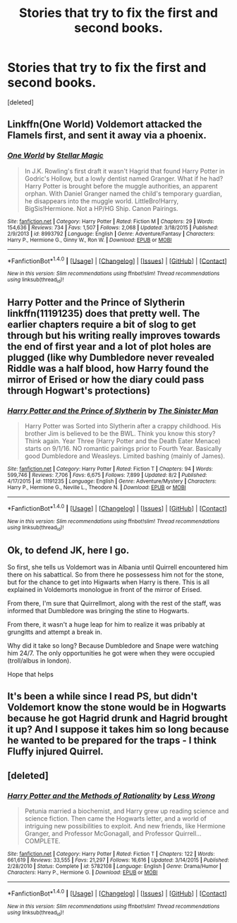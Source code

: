 #+TITLE: Stories that try to fix the first and second books.

* Stories that try to fix the first and second books.
:PROPERTIES:
:Score: 5
:DateUnix: 1504394029.0
:DateShort: 2017-Sep-03
:FlairText: Request
:END:
[deleted]


** Linkffn(One World) Voldemort attacked the Flamels first, and sent it away via a phoenix.
:PROPERTIES:
:Author: Jahoan
:Score: 2
:DateUnix: 1504395043.0
:DateShort: 2017-Sep-03
:END:

*** [[http://www.fanfiction.net/s/8993792/1/][*/One World/*]] by [[https://www.fanfiction.net/u/2990170/Stellar-Magic][/Stellar Magic/]]

#+begin_quote
  In J.K. Rowling's first draft it wasn't Hagrid that found Harry Potter in Godric's Hollow, but a lowly dentist named Granger. What if he had? Harry Potter is brought before the muggle authorities, an apparent orphan. With Daniel Granger named the child's temporary guardian, he disappears into the muggle world. LittleBro!Harry, BigSis!Hermione. Not a HP/HG Ship. Canon Pairings.
#+end_quote

^{/Site/: [[http://www.fanfiction.net/][fanfiction.net]] *|* /Category/: Harry Potter *|* /Rated/: Fiction M *|* /Chapters/: 29 *|* /Words/: 154,636 *|* /Reviews/: 734 *|* /Favs/: 1,507 *|* /Follows/: 2,068 *|* /Updated/: 3/18/2015 *|* /Published/: 2/9/2013 *|* /id/: 8993792 *|* /Language/: English *|* /Genre/: Adventure/Fantasy *|* /Characters/: Harry P., Hermione G., Ginny W., Ron W. *|* /Download/: [[http://www.ff2ebook.com/old/ffn-bot/index.php?id=8993792&source=ff&filetype=epub][EPUB]] or [[http://www.ff2ebook.com/old/ffn-bot/index.php?id=8993792&source=ff&filetype=mobi][MOBI]]}

--------------

*FanfictionBot*^{1.4.0} *|* [[[https://github.com/tusing/reddit-ffn-bot/wiki/Usage][Usage]]] | [[[https://github.com/tusing/reddit-ffn-bot/wiki/Changelog][Changelog]]] | [[[https://github.com/tusing/reddit-ffn-bot/issues/][Issues]]] | [[[https://github.com/tusing/reddit-ffn-bot/][GitHub]]] | [[[https://www.reddit.com/message/compose?to=tusing][Contact]]]

^{/New in this version: Slim recommendations using/ ffnbot!slim! /Thread recommendations using/ linksub(thread_id)!}
:PROPERTIES:
:Author: FanfictionBot
:Score: 1
:DateUnix: 1504395058.0
:DateShort: 2017-Sep-03
:END:


** Harry Potter and the Prince of Slytherin linkffn(11191235) does that pretty well. The earlier chapters require a bit of slog to get through but his writing really improves towards the end of first year and a lot of plot holes are plugged (like why Dumbledore never revealed Riddle was a half blood, how Harry found the mirror of Erised or how the diary could pass through Hogwart's protections)
:PROPERTIES:
:Author: fiftydarkness
:Score: 2
:DateUnix: 1504438367.0
:DateShort: 2017-Sep-03
:END:

*** [[http://www.fanfiction.net/s/11191235/1/][*/Harry Potter and the Prince of Slytherin/*]] by [[https://www.fanfiction.net/u/4788805/The-Sinister-Man][/The Sinister Man/]]

#+begin_quote
  Harry Potter was Sorted into Slytherin after a crappy childhood. His brother Jim is believed to be the BWL. Think you know this story? Think again. Year Three (Harry Potter and the Death Eater Menace) starts on 9/1/16. NO romantic pairings prior to Fourth Year. Basically good Dumbledore and Weasleys. Limited bashing (mainly of James).
#+end_quote

^{/Site/: [[http://www.fanfiction.net/][fanfiction.net]] *|* /Category/: Harry Potter *|* /Rated/: Fiction T *|* /Chapters/: 94 *|* /Words/: 599,746 *|* /Reviews/: 7,706 *|* /Favs/: 6,675 *|* /Follows/: 7,899 *|* /Updated/: 8/2 *|* /Published/: 4/17/2015 *|* /id/: 11191235 *|* /Language/: English *|* /Genre/: Adventure/Mystery *|* /Characters/: Harry P., Hermione G., Neville L., Theodore N. *|* /Download/: [[http://www.ff2ebook.com/old/ffn-bot/index.php?id=11191235&source=ff&filetype=epub][EPUB]] or [[http://www.ff2ebook.com/old/ffn-bot/index.php?id=11191235&source=ff&filetype=mobi][MOBI]]}

--------------

*FanfictionBot*^{1.4.0} *|* [[[https://github.com/tusing/reddit-ffn-bot/wiki/Usage][Usage]]] | [[[https://github.com/tusing/reddit-ffn-bot/wiki/Changelog][Changelog]]] | [[[https://github.com/tusing/reddit-ffn-bot/issues/][Issues]]] | [[[https://github.com/tusing/reddit-ffn-bot/][GitHub]]] | [[[https://www.reddit.com/message/compose?to=tusing][Contact]]]

^{/New in this version: Slim recommendations using/ ffnbot!slim! /Thread recommendations using/ linksub(thread_id)!}
:PROPERTIES:
:Author: FanfictionBot
:Score: 1
:DateUnix: 1504438406.0
:DateShort: 2017-Sep-03
:END:


** Ok, to defend JK, here I go.

So first, she tells us Voldemort was in Albania until Quirrell encountered him there on his sabattical. So from there he possessess him not for the stone, but for the chance to get into Higwarts when Harry is there. This is all explained in Voldemorts monologue in front of the mirror of Erised.

From there, I'm sure that Quirrellmort, along with the rest of the staff, was informed that Dumbledore was bringing the stine to Hogwarts.

From there, it wasn't a huge leap for him to realize it was pribably at grungitts and attempt a break in.

Why did it take so long? Because Dumbledore and Snape were watching him 24/7. The only opportunities he got were when they were occupied (troll/albus in london).

Hope that helps
:PROPERTIES:
:Author: patil-triplet
:Score: 2
:DateUnix: 1504450309.0
:DateShort: 2017-Sep-03
:END:


** It's been a while since I read PS, but didn't Voldemort know the stone would be in Hogwarts because he got Hagrid drunk and Hagrid brought it up? And I suppose it takes him so long because he wanted to be prepared for the traps - I think Fluffy injured Quirrel.
:PROPERTIES:
:Author: rosep121212
:Score: 1
:DateUnix: 1504408607.0
:DateShort: 2017-Sep-03
:END:


** [deleted]
:PROPERTIES:
:Score: 0
:DateUnix: 1504472441.0
:DateShort: 2017-Sep-04
:END:

*** [[http://www.fanfiction.net/s/5782108/1/][*/Harry Potter and the Methods of Rationality/*]] by [[https://www.fanfiction.net/u/2269863/Less-Wrong][/Less Wrong/]]

#+begin_quote
  Petunia married a biochemist, and Harry grew up reading science and science fiction. Then came the Hogwarts letter, and a world of intriguing new possibilities to exploit. And new friends, like Hermione Granger, and Professor McGonagall, and Professor Quirrell... COMPLETE.
#+end_quote

^{/Site/: [[http://www.fanfiction.net/][fanfiction.net]] *|* /Category/: Harry Potter *|* /Rated/: Fiction T *|* /Chapters/: 122 *|* /Words/: 661,619 *|* /Reviews/: 33,555 *|* /Favs/: 21,297 *|* /Follows/: 16,616 *|* /Updated/: 3/14/2015 *|* /Published/: 2/28/2010 *|* /Status/: Complete *|* /id/: 5782108 *|* /Language/: English *|* /Genre/: Drama/Humor *|* /Characters/: Harry P., Hermione G. *|* /Download/: [[http://www.ff2ebook.com/old/ffn-bot/index.php?id=5782108&source=ff&filetype=epub][EPUB]] or [[http://www.ff2ebook.com/old/ffn-bot/index.php?id=5782108&source=ff&filetype=mobi][MOBI]]}

--------------

*FanfictionBot*^{1.4.0} *|* [[[https://github.com/tusing/reddit-ffn-bot/wiki/Usage][Usage]]] | [[[https://github.com/tusing/reddit-ffn-bot/wiki/Changelog][Changelog]]] | [[[https://github.com/tusing/reddit-ffn-bot/issues/][Issues]]] | [[[https://github.com/tusing/reddit-ffn-bot/][GitHub]]] | [[[https://www.reddit.com/message/compose?to=tusing][Contact]]]

^{/New in this version: Slim recommendations using/ ffnbot!slim! /Thread recommendations using/ linksub(thread_id)!}
:PROPERTIES:
:Author: FanfictionBot
:Score: 1
:DateUnix: 1504472456.0
:DateShort: 2017-Sep-04
:END:
